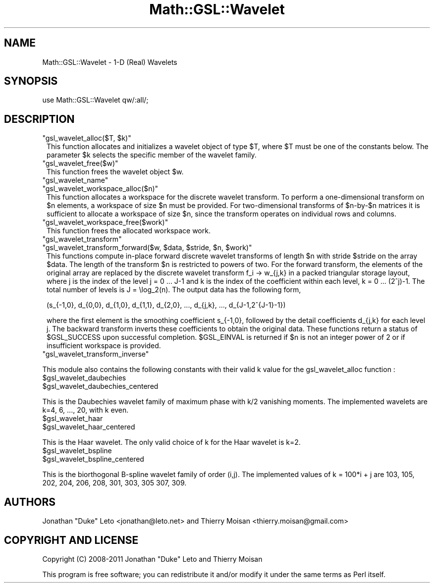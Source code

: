 .\" Automatically generated by Pod::Man 2.25 (Pod::Simple 3.16)
.\"
.\" Standard preamble:
.\" ========================================================================
.de Sp \" Vertical space (when we can't use .PP)
.if t .sp .5v
.if n .sp
..
.de Vb \" Begin verbatim text
.ft CW
.nf
.ne \\$1
..
.de Ve \" End verbatim text
.ft R
.fi
..
.\" Set up some character translations and predefined strings.  \*(-- will
.\" give an unbreakable dash, \*(PI will give pi, \*(L" will give a left
.\" double quote, and \*(R" will give a right double quote.  \*(C+ will
.\" give a nicer C++.  Capital omega is used to do unbreakable dashes and
.\" therefore won't be available.  \*(C` and \*(C' expand to `' in nroff,
.\" nothing in troff, for use with C<>.
.tr \(*W-
.ds C+ C\v'-.1v'\h'-1p'\s-2+\h'-1p'+\s0\v'.1v'\h'-1p'
.ie n \{\
.    ds -- \(*W-
.    ds PI pi
.    if (\n(.H=4u)&(1m=24u) .ds -- \(*W\h'-12u'\(*W\h'-12u'-\" diablo 10 pitch
.    if (\n(.H=4u)&(1m=20u) .ds -- \(*W\h'-12u'\(*W\h'-8u'-\"  diablo 12 pitch
.    ds L" ""
.    ds R" ""
.    ds C` ""
.    ds C' ""
'br\}
.el\{\
.    ds -- \|\(em\|
.    ds PI \(*p
.    ds L" ``
.    ds R" ''
'br\}
.\"
.\" Escape single quotes in literal strings from groff's Unicode transform.
.ie \n(.g .ds Aq \(aq
.el       .ds Aq '
.\"
.\" If the F register is turned on, we'll generate index entries on stderr for
.\" titles (.TH), headers (.SH), subsections (.SS), items (.Ip), and index
.\" entries marked with X<> in POD.  Of course, you'll have to process the
.\" output yourself in some meaningful fashion.
.ie \nF \{\
.    de IX
.    tm Index:\\$1\t\\n%\t"\\$2"
..
.    nr % 0
.    rr F
.\}
.el \{\
.    de IX
..
.\}
.\"
.\" Accent mark definitions (@(#)ms.acc 1.5 88/02/08 SMI; from UCB 4.2).
.\" Fear.  Run.  Save yourself.  No user-serviceable parts.
.    \" fudge factors for nroff and troff
.if n \{\
.    ds #H 0
.    ds #V .8m
.    ds #F .3m
.    ds #[ \f1
.    ds #] \fP
.\}
.if t \{\
.    ds #H ((1u-(\\\\n(.fu%2u))*.13m)
.    ds #V .6m
.    ds #F 0
.    ds #[ \&
.    ds #] \&
.\}
.    \" simple accents for nroff and troff
.if n \{\
.    ds ' \&
.    ds ` \&
.    ds ^ \&
.    ds , \&
.    ds ~ ~
.    ds /
.\}
.if t \{\
.    ds ' \\k:\h'-(\\n(.wu*8/10-\*(#H)'\'\h"|\\n:u"
.    ds ` \\k:\h'-(\\n(.wu*8/10-\*(#H)'\`\h'|\\n:u'
.    ds ^ \\k:\h'-(\\n(.wu*10/11-\*(#H)'^\h'|\\n:u'
.    ds , \\k:\h'-(\\n(.wu*8/10)',\h'|\\n:u'
.    ds ~ \\k:\h'-(\\n(.wu-\*(#H-.1m)'~\h'|\\n:u'
.    ds / \\k:\h'-(\\n(.wu*8/10-\*(#H)'\z\(sl\h'|\\n:u'
.\}
.    \" troff and (daisy-wheel) nroff accents
.ds : \\k:\h'-(\\n(.wu*8/10-\*(#H+.1m+\*(#F)'\v'-\*(#V'\z.\h'.2m+\*(#F'.\h'|\\n:u'\v'\*(#V'
.ds 8 \h'\*(#H'\(*b\h'-\*(#H'
.ds o \\k:\h'-(\\n(.wu+\w'\(de'u-\*(#H)/2u'\v'-.3n'\*(#[\z\(de\v'.3n'\h'|\\n:u'\*(#]
.ds d- \h'\*(#H'\(pd\h'-\w'~'u'\v'-.25m'\f2\(hy\fP\v'.25m'\h'-\*(#H'
.ds D- D\\k:\h'-\w'D'u'\v'-.11m'\z\(hy\v'.11m'\h'|\\n:u'
.ds th \*(#[\v'.3m'\s+1I\s-1\v'-.3m'\h'-(\w'I'u*2/3)'\s-1o\s+1\*(#]
.ds Th \*(#[\s+2I\s-2\h'-\w'I'u*3/5'\v'-.3m'o\v'.3m'\*(#]
.ds ae a\h'-(\w'a'u*4/10)'e
.ds Ae A\h'-(\w'A'u*4/10)'E
.    \" corrections for vroff
.if v .ds ~ \\k:\h'-(\\n(.wu*9/10-\*(#H)'\s-2\u~\d\s+2\h'|\\n:u'
.if v .ds ^ \\k:\h'-(\\n(.wu*10/11-\*(#H)'\v'-.4m'^\v'.4m'\h'|\\n:u'
.    \" for low resolution devices (crt and lpr)
.if \n(.H>23 .if \n(.V>19 \
\{\
.    ds : e
.    ds 8 ss
.    ds o a
.    ds d- d\h'-1'\(ga
.    ds D- D\h'-1'\(hy
.    ds th \o'bp'
.    ds Th \o'LP'
.    ds ae ae
.    ds Ae AE
.\}
.rm #[ #] #H #V #F C
.\" ========================================================================
.\"
.IX Title "Math::GSL::Wavelet 3pm"
.TH Math::GSL::Wavelet 3pm "2012-08-21" "perl v5.14.2" "User Contributed Perl Documentation"
.\" For nroff, turn off justification.  Always turn off hyphenation; it makes
.\" way too many mistakes in technical documents.
.if n .ad l
.nh
.SH "NAME"
Math::GSL::Wavelet \- 1\-D (Real) Wavelets
.SH "SYNOPSIS"
.IX Header "SYNOPSIS"
.Vb 1
\&    use Math::GSL::Wavelet qw/:all/;
.Ve
.SH "DESCRIPTION"
.IX Header "DESCRIPTION"
.ie n .IP """gsl_wavelet_alloc($T, $k)""" 1
.el .IP "\f(CWgsl_wavelet_alloc($T, $k)\fR" 1
.IX Item "gsl_wavelet_alloc($T, $k)"
This function allocates and initializes a wavelet object of type \f(CW$T\fR, where \f(CW$T\fR
must be one of the constants below. The parameter \f(CW$k\fR selects the specific member
of the wavelet family.
.ie n .IP """gsl_wavelet_free($w)""" 1
.el .IP "\f(CWgsl_wavelet_free($w)\fR" 1
.IX Item "gsl_wavelet_free($w)"
This function frees the wavelet object \f(CW$w\fR.
.ie n .IP """gsl_wavelet_name""" 1
.el .IP "\f(CWgsl_wavelet_name\fR" 1
.IX Item "gsl_wavelet_name"
.PD 0
.ie n .IP """gsl_wavelet_workspace_alloc($n)""" 1
.el .IP "\f(CWgsl_wavelet_workspace_alloc($n)\fR" 1
.IX Item "gsl_wavelet_workspace_alloc($n)"
.PD
This function allocates a workspace for the discrete wavelet transform. To
perform a one-dimensional transform on \f(CW$n\fR elements, a workspace of size \f(CW$n\fR must
be provided. For two-dimensional transforms of \f(CW$n\fR\-by\-$n matrices it is
sufficient to allocate a workspace of size \f(CW$n\fR, since the transform operates on
individual rows and columns.
.ie n .IP """gsl_wavelet_workspace_free($work)""" 1
.el .IP "\f(CWgsl_wavelet_workspace_free($work)\fR" 1
.IX Item "gsl_wavelet_workspace_free($work)"
This function frees the allocated workspace work.
.ie n .IP """gsl_wavelet_transform""" 1
.el .IP "\f(CWgsl_wavelet_transform\fR" 1
.IX Item "gsl_wavelet_transform"
.PD 0
.ie n .IP """gsl_wavelet_transform_forward($w, $data, $stride, $n, $work)""" 1
.el .IP "\f(CWgsl_wavelet_transform_forward($w, $data, $stride, $n, $work)\fR" 1
.IX Item "gsl_wavelet_transform_forward($w, $data, $stride, $n, $work)"
.PD
This functions compute in-place forward discrete wavelet transforms of length \f(CW$n\fR
with stride \f(CW$stride\fR on the array \f(CW$data\fR. The length of the transform \f(CW$n\fR is
restricted to powers of two. For the forward transform, the elements of the
original array are replaced by the discrete wavelet transform f_i \-> w_{j,k} in
a packed triangular storage layout, where j is the index of the level j = 0 ...
J\-1 and k is the index of the coefficient within each level, k = 0 ... (2^j)\-1.
The total number of levels is J = \elog_2(n). The output data has the following
form,
.RS 1
.Sp
.Vb 1
\&    (s_{\-1,0}, d_{0,0}, d_{1,0}, d_{1,1}, d_{2,0}, ..., d_{j,k}, ..., d_{J\-1,2^{J\-1}\-1})
.Ve
.RE
.RS 1
.Sp
where the first element is the smoothing coefficient s_{\-1,0}, followed by the
detail coefficients d_{j,k} for each level j. The backward transform inverts
these coefficients to obtain the original data. These functions return a status
of \f(CW$GSL_SUCCESS\fR upon successful completion. \f(CW$GSL_EINVAL\fR is returned if \f(CW$n\fR is not
an integer power of 2 or if insufficient workspace is provided.
.RE
.ie n .IP """gsl_wavelet_transform_inverse""" 1
.el .IP "\f(CWgsl_wavelet_transform_inverse\fR" 1
.IX Item "gsl_wavelet_transform_inverse"
.PP
This module also contains the following constants with their valid k value for
the gsl_wavelet_alloc function :
.ie n .IP "$gsl_wavelet_daubechies" 1
.el .IP "\f(CW$gsl_wavelet_daubechies\fR" 1
.IX Item "$gsl_wavelet_daubechies"
.PD 0
.ie n .IP "$gsl_wavelet_daubechies_centered" 1
.el .IP "\f(CW$gsl_wavelet_daubechies_centered\fR" 1
.IX Item "$gsl_wavelet_daubechies_centered"
.PD
.PP
This is the Daubechies wavelet family of maximum phase with k/2 vanishing
moments. The implemented wavelets are k=4, 6, ..., 20, with k even.
.ie n .IP "$gsl_wavelet_haar" 1
.el .IP "\f(CW$gsl_wavelet_haar\fR" 1
.IX Item "$gsl_wavelet_haar"
.PD 0
.ie n .IP "$gsl_wavelet_haar_centered" 1
.el .IP "\f(CW$gsl_wavelet_haar_centered\fR" 1
.IX Item "$gsl_wavelet_haar_centered"
.PD
.PP
This is the Haar wavelet. The only valid choice of k for the Haar wavelet is k=2.
.ie n .IP "$gsl_wavelet_bspline" 1
.el .IP "\f(CW$gsl_wavelet_bspline\fR" 1
.IX Item "$gsl_wavelet_bspline"
.PD 0
.ie n .IP "$gsl_wavelet_bspline_centered" 1
.el .IP "\f(CW$gsl_wavelet_bspline_centered\fR" 1
.IX Item "$gsl_wavelet_bspline_centered"
.PD
.PP
This is the biorthogonal B\-spline wavelet family of order (i,j). The implemented
values of k = 100*i + j are 103, 105, 202, 204, 206, 208, 301, 303, 305 307,
309.
.SH "AUTHORS"
.IX Header "AUTHORS"
Jonathan \*(L"Duke\*(R" Leto <jonathan@leto.net> and Thierry Moisan <thierry.moisan@gmail.com>
.SH "COPYRIGHT AND LICENSE"
.IX Header "COPYRIGHT AND LICENSE"
Copyright (C) 2008\-2011 Jonathan \*(L"Duke\*(R" Leto and Thierry Moisan
.PP
This program is free software; you can redistribute it and/or modify it
under the same terms as Perl itself.
